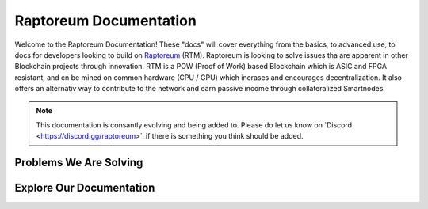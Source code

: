 Raptoreum Documentation
=======================

Welcome to the Raptoreum Documentation! These "docs" will cover everything from the basics, to advanced use, to docs for developers looking to build on `Raptoreum <https://raptoreum.com>`_ (RTM). Raptoreum is looking to solve issues tha are apparent in other Blockchain projects through innovation. 
RTM is a POW (Proof of Work) based Blockchain which is ASIC and FPGA resistant, and cn be mined on common hardware (CPU / GPU) which incrases and encourages decentralization. It also offers an alternativ way to contribute to the network and earn passive income through collateralized Smartnodes.

.. note:: This documentation is consantly evolving and being added to. Please do let us know on `Discord <https://discord.gg/raptoreum>`_if there is something you think should be added.

Problems We Are Solving
-----------------------

.. tab-set::

    .. tab-item:: Decentralization

        Raptoreum employs GhostRider, a custom Proof of Work (POW) algorithm designed to resist ASIC and FPGA mining hardware. This strategic choice ensures that mining Raptoreum (RTM) remains accessible to everyone, using standard computing equipment. By avoiding the centralization risks associated with specialized mining hardware, Raptoreum fosters a more decentralized network. This inclusivity not only broadens participation but also enhances the network's resilience against censorship and attacks, reinforcing the core principles of blockchain technology.

    .. tab-item:: 51% Protection

        Protecting against 51% attacks is crucial for the security of blockchain networks. Raptoreum implements...

    .. tab-item:: Assets

        The Raptoreum blockchain supports the creation and management of assets, enabling...

    .. tab-item:: Smart Contracts

        Smart Contracts on Raptoreum allow for programmable, self-executing contracts that...

    .. tab-item:: Scaling

        Scaling is a significant challenge for blockchain networks. Raptoreum addresses this issue by...

Explore Our Documentation
-------------------------

.. grid::

    .. grid-item-card:: Advanced Docs

        Dive deeper into the technical aspects of Raptoreum, including node setup, consensus mechanisms, and more.

    .. grid-item-card:: User Docs

        Get started with Raptoreum, learn how to send and receive transactions, secure your wallet, and more.
